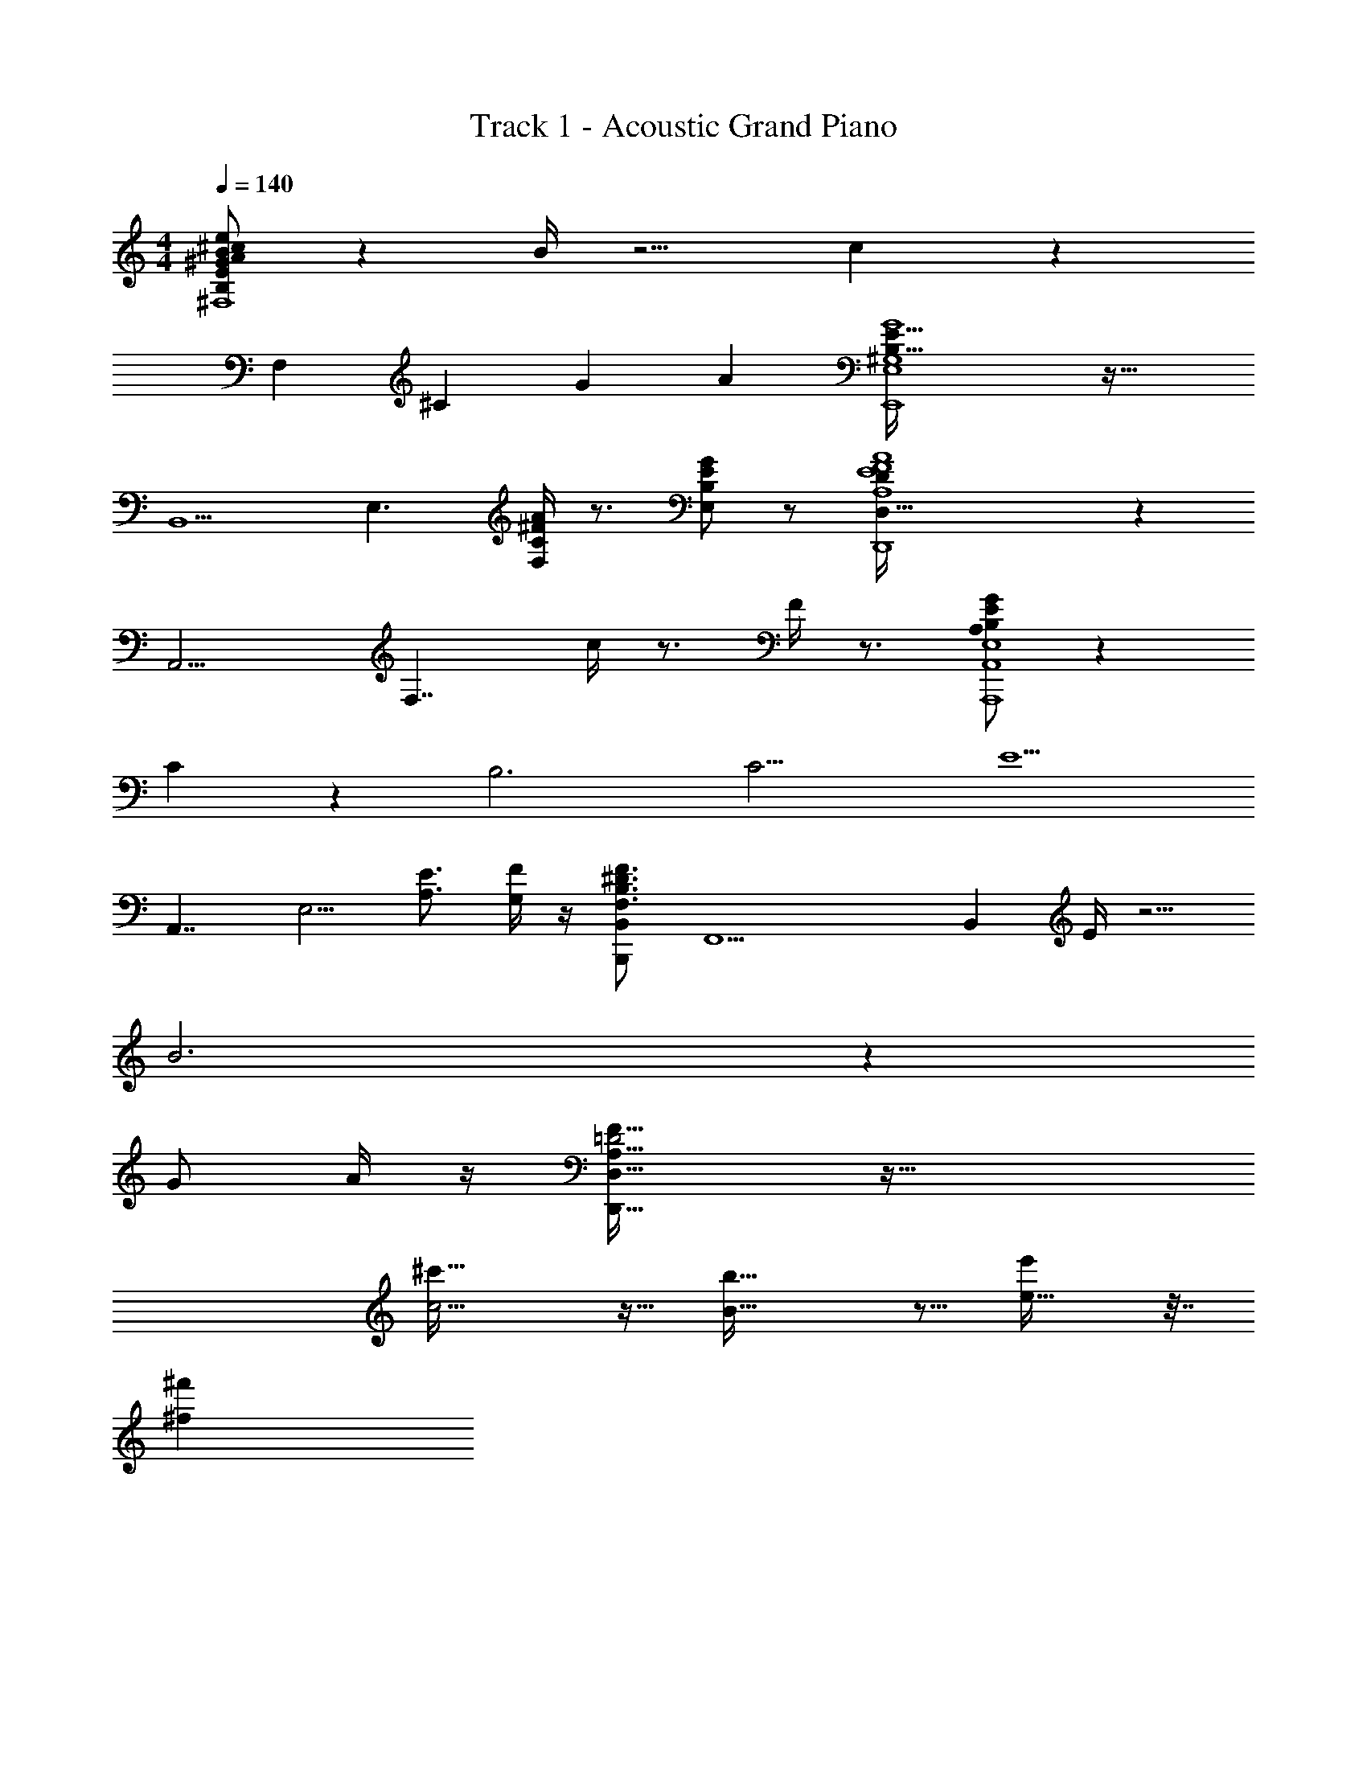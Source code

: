 X: 1
T: Track 1 - Acoustic Grand Piano
Z: ABC Generated by Starbound Composer v0.8.6
L: 1/4
M: 4/4
Q: 1/4=140
K: C
[B,/E/^G/A/B/^c/e/^F,,,4^F,,4^F,4] z B/4 z5/4 c z 
[z/F,] [z/^C] G A [E127/32B,127/32E,4^G,4G4E,,4] z33/32 
[z/B,,5/] [z/E,3/] [A/4^F/4C/4F,/4] z3/4 [E,/G/E/B,/] z/ [E4D,,4A4F4A,4D,129/32D97/24] z 
[z/A,,9/4] [z/F,7/4] c/4 z3/4 F/4 z3/4 [E/G/B,/A,/A,,,4A,,4E,4] z 
C11/7 z3/7 [z/4B,3] [z/4C11/4] [z2E5/] 
[z/A,,7/4] [z/E,5/4] [z/A,3/4E3/4] [G,/4F/4] z/4 [z/F3/4^D3/4B,3/4F,3/4B,,B,,,83/12] [z/F,,13/] [z/B,,35/6] E/4 z5/4 
B3 z 
G/ A/4 z/4 [D,,61/32=D2A,67/32D,17/8F69/32] z67/32 
[^c'39/32c5/4] z9/32 [b19/16B41/32] z5/16 [e25/32e'19/24] z7/32 
[^f'2/3^f4/5] 
